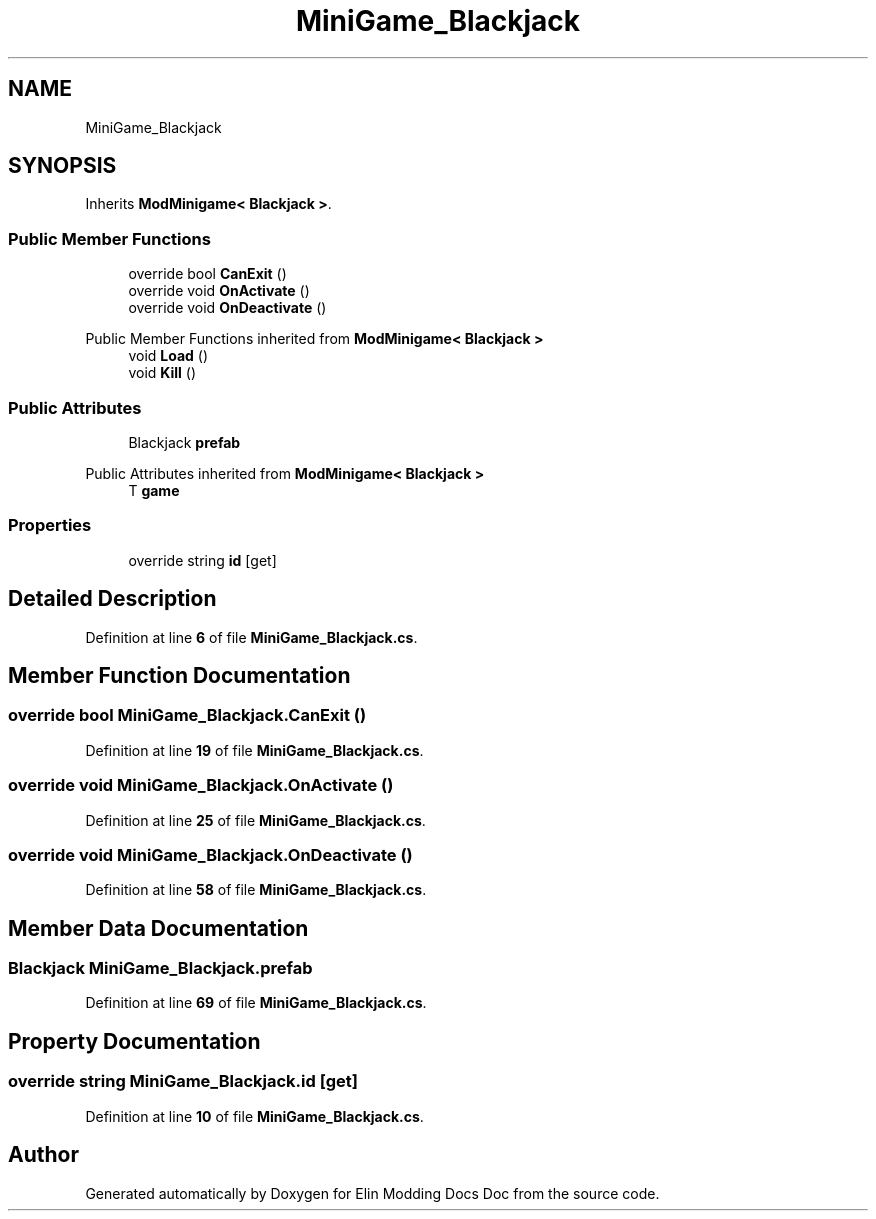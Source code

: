 .TH "MiniGame_Blackjack" 3 "Elin Modding Docs Doc" \" -*- nroff -*-
.ad l
.nh
.SH NAME
MiniGame_Blackjack
.SH SYNOPSIS
.br
.PP
.PP
Inherits \fBModMinigame< Blackjack >\fP\&.
.SS "Public Member Functions"

.in +1c
.ti -1c
.RI "override bool \fBCanExit\fP ()"
.br
.ti -1c
.RI "override void \fBOnActivate\fP ()"
.br
.ti -1c
.RI "override void \fBOnDeactivate\fP ()"
.br
.in -1c

Public Member Functions inherited from \fBModMinigame< Blackjack >\fP
.in +1c
.ti -1c
.RI "void \fBLoad\fP ()"
.br
.ti -1c
.RI "void \fBKill\fP ()"
.br
.in -1c
.SS "Public Attributes"

.in +1c
.ti -1c
.RI "Blackjack \fBprefab\fP"
.br
.in -1c

Public Attributes inherited from \fBModMinigame< Blackjack >\fP
.in +1c
.ti -1c
.RI "T \fBgame\fP"
.br
.in -1c
.SS "Properties"

.in +1c
.ti -1c
.RI "override string \fBid\fP\fR [get]\fP"
.br
.in -1c
.SH "Detailed Description"
.PP 
Definition at line \fB6\fP of file \fBMiniGame_Blackjack\&.cs\fP\&.
.SH "Member Function Documentation"
.PP 
.SS "override bool MiniGame_Blackjack\&.CanExit ()"

.PP
Definition at line \fB19\fP of file \fBMiniGame_Blackjack\&.cs\fP\&.
.SS "override void MiniGame_Blackjack\&.OnActivate ()"

.PP
Definition at line \fB25\fP of file \fBMiniGame_Blackjack\&.cs\fP\&.
.SS "override void MiniGame_Blackjack\&.OnDeactivate ()"

.PP
Definition at line \fB58\fP of file \fBMiniGame_Blackjack\&.cs\fP\&.
.SH "Member Data Documentation"
.PP 
.SS "Blackjack MiniGame_Blackjack\&.prefab"

.PP
Definition at line \fB69\fP of file \fBMiniGame_Blackjack\&.cs\fP\&.
.SH "Property Documentation"
.PP 
.SS "override string MiniGame_Blackjack\&.id\fR [get]\fP"

.PP
Definition at line \fB10\fP of file \fBMiniGame_Blackjack\&.cs\fP\&.

.SH "Author"
.PP 
Generated automatically by Doxygen for Elin Modding Docs Doc from the source code\&.
